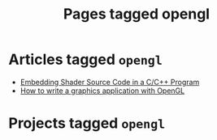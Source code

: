 #+TITLE: Pages tagged opengl
* Articles tagged ~opengl~
- [[../article/shader_strings.org][Embedding Shader Source Code in a C/C++ Program]]
- [[../article/opengl-tutorial.org][How to write a graphics application with OpenGL]]
* Projects tagged ~opengl~
